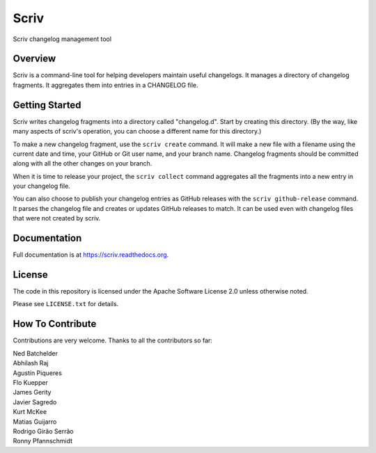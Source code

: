 #####
Scriv
#####

Scriv changelog management tool

| |pypi-badge| |ci-badge| |coverage-badge| |doc-badge|
| |pyversions-badge| |license-badge| |sponsor-badge| |mastodon-nedbat|

Overview
========

Scriv is a command-line tool for helping developers maintain useful changelogs.
It manages a directory of changelog fragments. It aggregates them into entries
in a CHANGELOG file.

Getting Started
===============

Scriv writes changelog fragments into a directory called "changelog.d".  Start
by creating this directory.  (By the way, like many aspects of scriv's
operation, you can choose a different name for this directory.)

To make a new changelog fragment, use the ``scriv create`` command.  It will
make a new file with a filename using the current date and time, your GitHub or
Git user name, and your branch name.  Changelog fragments should be committed
along with all the other changes on your branch.

When it is time to release your project, the ``scriv collect`` command
aggregates all the fragments into a new entry in your changelog file.

You can also choose to publish your changelog entries as GitHub releases with
the ``scriv github-release`` command.  It parses the changelog file and
creates or updates GitHub releases to match.  It can be used even with
changelog files that were not created by scriv.

Documentation
=============

Full documentation is at https://scriv.readthedocs.org.

License
=======

The code in this repository is licensed under the Apache Software License 2.0
unless otherwise noted.

Please see ``LICENSE.txt`` for details.

How To Contribute
=================

Contributions are very welcome.  Thanks to all the contributors so far:

| Ned Batchelder
| Abhilash Raj
| Agustín Piqueres
| Flo Kuepper
| James Gerity
| Javier Sagredo
| Kurt McKee
| Matias Guijarro
| Rodrigo Girão Serrão
| Ronny Pfannschmidt

.. |pypi-badge| image:: https://img.shields.io/pypi/v/scriv.svg
    :target: https://pypi.python.org/pypi/scriv/
    :alt: PyPI

.. |ci-badge| image:: https://github.com/nedbat/scriv/workflows/Test%20Suite/badge.svg
    :target: https://github.com/nedbat/scriv/actions?query=workflow%3A%22Test+Suite%22
    :alt: Build status

.. |coverage-badge| image:: https://img.shields.io/endpoint?url=https://gist.githubusercontent.com/nedbat/5a304c1c779d4bcc57be95f847e9327f/raw/covbadge.json
    :target: https://github.com/nedbat/scriv/actions?query=workflow%3A%22Test+Suite%22
    :alt: Coverage

.. |doc-badge| image:: https://readthedocs.org/projects/scriv/badge/?version=latest
    :target: http://scriv.readthedocs.io/en/latest/
    :alt: Documentation

.. |pyversions-badge| image:: https://img.shields.io/pypi/pyversions/scriv.svg
    :target: https://pypi.python.org/pypi/scriv/
    :alt: Supported Python versions

.. |license-badge| image:: https://img.shields.io/github/license/nedbat/scriv.svg
    :target: https://github.com/nedbat/scriv/blob/master/LICENSE.txt
    :alt: License

.. |mastodon-nedbat| image:: https://img.shields.io/badge/dynamic/json?style=flat&labelColor=450657&logo=mastodon&logoColor=ffffff&link=https%3A%2F%2Fhachyderm.io%2F%40nedbat&url=https%3A%2F%2Fhachyderm.io%2Fusers%2Fnedbat%2Ffollowers.json&query=totalItems&label=Mastodon
    :target: https://hachyderm.io/@nedbat
    :alt: nedbat on Mastodon

.. |sponsor-badge| image:: https://img.shields.io/badge/%E2%9D%A4-Sponsor%20me-brightgreen?style=flat&logo=GitHub
    :target: https://github.com/sponsors/nedbat
    :alt: Sponsor me on GitHub
